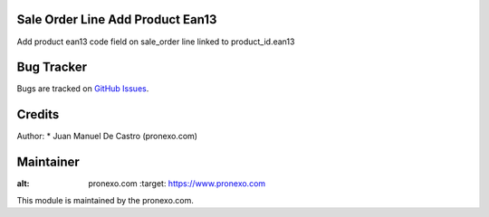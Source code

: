 .. image:: https://img.shields.io/badge/licence-AGPL--3-blue.svg
   :alt: License: AGPL-3

Sale Order Line Add Product Ean13
=====================================
Add product ean13 code field on sale_order line linked to product_id.ean13

Bug Tracker
===========
Bugs are tracked on `GitHub Issues <https://github.com/pronexo-odoo/odoo-extra-addons/issues>`_.

Credits
=======

Author:
* Juan Manuel De Castro (pronexo.com)


Maintainer
==========
.. image:: http://www.pronexo.com/downloads/company_logo.png
:alt: pronexo.com
   :target: https://www.pronexo.com

This module is maintained by the pronexo.com.




